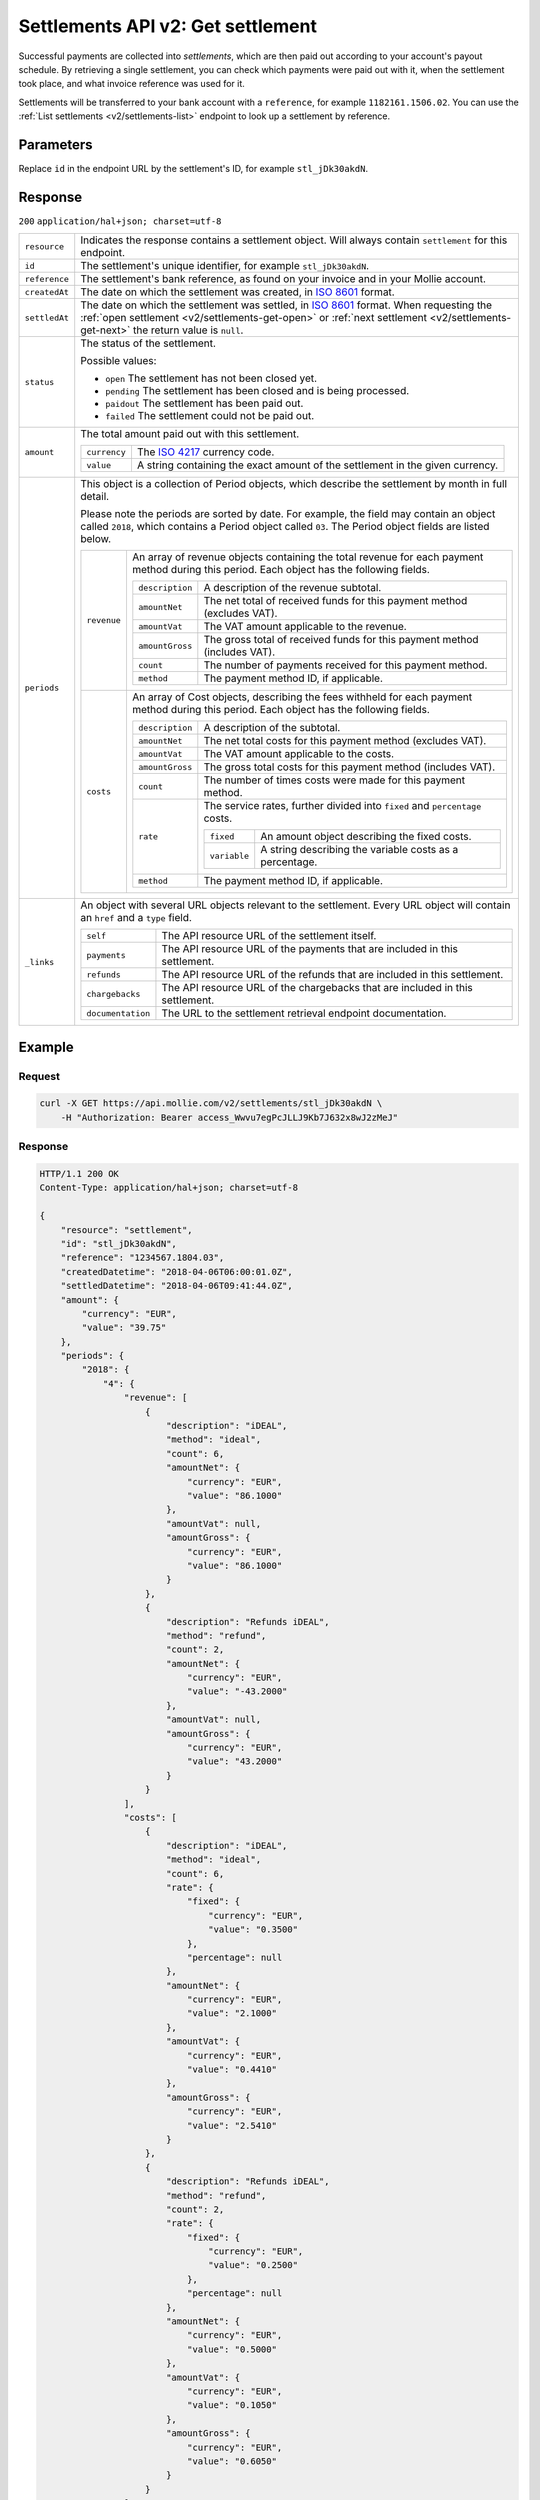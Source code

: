 .. _v2/settlements-get:

Settlements API v2: Get settlement
==================================

.. endpoint::
   :method: GET
   :url: https://api.mollie.com/v2/settlements/*id*

.. authentication::
   :api_keys: false
   :oauth: true

Successful payments are collected into *settlements*, which are then paid out according to your account's payout
schedule. By retrieving a single settlement, you can check which payments were paid out with it, when the settlement
took place, and what invoice reference was used for it.

Settlements will be transferred to your bank account with a ``reference``, for example ``1182161.1506.02``. You can use
the :ref:`List settlements <v2/settlements-list>` endpoint to look up a settlement by reference.

Parameters
----------
Replace ``id`` in the endpoint URL by the settlement's ID, for example ``stl_jDk30akdN``.

Response
--------
``200`` ``application/hal+json; charset=utf-8``

.. list-table::
   :widths: auto

   * - | ``resource``

       .. type:: string
          :required: true

     - Indicates the response contains a settlement object. Will always contain ``settlement`` for this endpoint.

   * - | ``id``

       .. type:: string
          :required: true

     - The settlement's unique identifier, for example ``stl_jDk30akdN``.

   * - | ``reference``

       .. type:: string
          :required: true

     - The settlement's bank reference, as found on your invoice and in your Mollie account.

   * - | ``createdAt``

       .. type:: string
          :required: true

     - The date on which the settlement was created, in `ISO 8601 <https://en.wikipedia.org/wiki/ISO_8601>`_ format.

   * - | ``settledAt``

       .. type:: string
          :required: true

     - The date on which the settlement was settled, in `ISO 8601 <https://en.wikipedia.org/wiki/ISO_8601>`_ format.
       When requesting the :ref:`open settlement <v2/settlements-get-open>` or
       :ref:`next settlement <v2/settlements-get-next>` the return value is ``null``.

   * - | ``status``

       .. type:: string
          :required: true

     - The status of the settlement.

       Possible values:

       * ``open`` The settlement has not been closed yet.
       * ``pending`` The settlement has been closed and is being processed.
       * ``paidout`` The settlement has been paid out.
       * ``failed`` The settlement could not be paid out.

   * - | ``amount``

       .. type:: amount object
          :required: true

     - The total amount paid out with this settlement.

       .. list-table::
          :widths: auto

          * - | ``currency``

              .. type:: string
                 :required: true

            - The `ISO 4217 <https://en.wikipedia.org/wiki/ISO_4217>`_ currency code.

          * - | ``value``

              .. type:: string
                 :required: true

            - A string containing the exact amount of the settlement in the given currency.

   * - | ``periods``

       .. type:: object
          :required: true

     - This object is a collection of Period objects, which describe the settlement by month in full detail.

       Please note the periods are sorted by date. For example, the field may contain an object called ``2018``, which
       contains a Period object called ``03``. The Period object fields are listed below.

       .. list-table::
          :widths: auto

          * - | ``revenue``

              .. type:: array
                 :required: true

            - An array of revenue objects containing the total revenue for each payment method during this period. Each
              object has the following fields.

              .. list-table::
                 :widths: auto

                 * - | ``description``

                     .. type:: string
                        :required: true

                   - A description of the revenue subtotal.

                 * - | ``amountNet``

                     .. type:: amount object
                        :required: true

                   - The net total of received funds for this payment method (excludes VAT).

                 * - | ``amountVat``

                     .. type:: amount object
                        :required: true

                   - The VAT amount applicable to the revenue.

                 * - | ``amountGross``

                     .. type:: amount object
                        :required: true

                   - The gross total of received funds for this payment method (includes VAT).

                 * - | ``count``

                     .. type:: integer
                        :required: true

                   - The number of payments received for this payment method.

                 * - | ``method``

                     .. type:: string
                        :required: true

                   - The payment method ID, if applicable.

          * - | ``costs``

              .. type:: array
                 :required: true

            - An array of Cost objects, describing the fees withheld for each payment method during this period. Each
              object has the following fields.

              .. list-table::
                 :widths: auto

                 * - | ``description``

                     .. type:: string
                        :required: true

                   - A description of the subtotal.

                 * - | ``amountNet``

                     .. type:: amount object
                        :required: true

                   - The net total costs for this payment method (excludes VAT).

                 * - | ``amountVat``

                     .. type:: amount object
                        :required: true

                   - The VAT amount applicable to the costs.

                 * - | ``amountGross``

                     .. type:: amount object
                        :required: true

                   - The gross total costs for this payment method (includes VAT).

                 * - | ``count``

                     .. type:: integer
                        :required: true

                   - The number of times costs were made for this payment method.

                 * - | ``rate``

                     .. type:: object
                        :required: true

                   - The service rates, further divided into ``fixed`` and ``percentage`` costs.

                     .. list-table::
                        :widths: auto

                        * - | ``fixed``

                            .. type:: amount object
                               :required: true

                          - An amount object describing the fixed costs.

                        * - | ``variable``

                            .. type:: string
                               :required: true

                          - A string describing the variable costs as a percentage.

                 * - | ``method``

                     .. type:: string
                        :required: true

                   - The payment method ID, if applicable.

   * - | ``_links``

       .. type:: object
          :required: true

     - An object with several URL objects relevant to the settlement. Every URL object will contain an ``href`` and a
       ``type`` field.

       .. list-table::
          :widths: auto

          * - | ``self``

              .. type:: URL object
                 :required: true

            - The API resource URL of the settlement itself.

          * - | ``payments``

              .. type:: URL object
                 :required: true

            - The API resource URL of the payments that are included in this settlement.

          * - | ``refunds``

              .. type:: URL object
                 :required: true

            - The API resource URL of the refunds that are included in this settlement.

          * - | ``chargebacks``

              .. type:: URL object
                 :required: true

            - The API resource URL of the chargebacks that are included in this settlement.

          * - | ``documentation``

              .. type:: URL object
                 :required: true

            - The URL to the settlement retrieval endpoint documentation.

Example
-------

Request
^^^^^^^
.. code-block:: bash

   curl -X GET https://api.mollie.com/v2/settlements/stl_jDk30akdN \
       -H "Authorization: Bearer access_Wwvu7egPcJLLJ9Kb7J632x8wJ2zMeJ"

Response
^^^^^^^^
.. code-block:: http

   HTTP/1.1 200 OK
   Content-Type: application/hal+json; charset=utf-8

   {
       "resource": "settlement",
       "id": "stl_jDk30akdN",
       "reference": "1234567.1804.03",
       "createdDatetime": "2018-04-06T06:00:01.0Z",
       "settledDatetime": "2018-04-06T09:41:44.0Z",
       "amount": {
           "currency": "EUR",
           "value": "39.75"
       },
       "periods": {
           "2018": {
               "4": {
                   "revenue": [
                       {
                           "description": "iDEAL",
                           "method": "ideal",
                           "count": 6,
                           "amountNet": {
                               "currency": "EUR",
                               "value": "86.1000"
                           },
                           "amountVat": null,
                           "amountGross": {
                               "currency": "EUR",
                               "value": "86.1000"
                           }
                       },
                       {
                           "description": "Refunds iDEAL",
                           "method": "refund",
                           "count": 2,
                           "amountNet": {
                               "currency": "EUR",
                               "value": "-43.2000"
                           },
                           "amountVat": null,
                           "amountGross": {
                               "currency": "EUR",
                               "value": "43.2000"
                           }
                       }
                   ],
                   "costs": [
                       {
                           "description": "iDEAL",
                           "method": "ideal",
                           "count": 6,
                           "rate": {
                               "fixed": {
                                   "currency": "EUR",
                                   "value": "0.3500"
                               },
                               "percentage": null
                           },
                           "amountNet": {
                               "currency": "EUR",
                               "value": "2.1000"
                           },
                           "amountVat": {
                               "currency": "EUR",
                               "value": "0.4410"
                           },
                           "amountGross": {
                               "currency": "EUR",
                               "value": "2.5410"
                           }
                       },
                       {
                           "description": "Refunds iDEAL",
                           "method": "refund",
                           "count": 2,
                           "rate": {
                               "fixed": {
                                   "currency": "EUR",
                                   "value": "0.2500"
                               },
                               "percentage": null
                           },
                           "amountNet": {
                               "currency": "EUR",
                               "value": "0.5000"
                           },
                           "amountVat": {
                               "currency": "EUR",
                               "value": "0.1050"
                           },
                           "amountGross": {
                               "currency": "EUR",
                               "value": "0.6050"
                           }
                       }
                   ]
               }
           }
       },
       "_links": {
           "self": {
               "href": "https://api.mollie.com/v2/settlements/next",
               "type": "application/hal+json"
           },
           "payments": {
               "href": "https://api.mollie.com/v2/settlements/stl_jDk30akdN/payments",
               "type": "application/hal+json"
           },
           "refunds": {
               "href": "https://api.mollie.com/v2/settlements/stl_jDk30akdN/refunds",
               "type": "application/hal+json"
           },
           "chargebacks": {
               "href": "https://api.mollie.com/v2/settlements/stl_jDk30akdN/chargebacks",
               "type": "application/hal+json"
           },
           "documentation": {
               "href": "https://www.mollie.com/en/docs/reference/settlements/next",
               "type": "text/html"
           }
       }
   }
